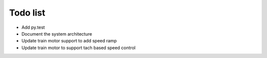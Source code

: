 Todo list
=========

- Add py.test
- Document the system architecture
- Update train motor support to add speed ramp
- Update train motor to support tach based speed control

